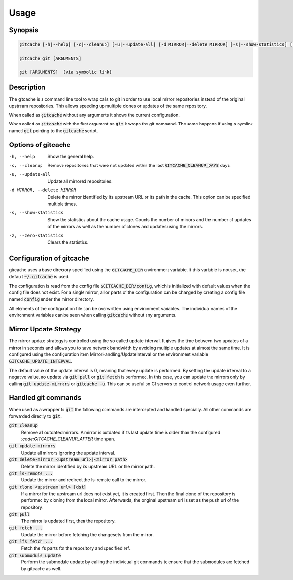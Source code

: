 Usage
=====

Synopsis
--------

.. code-block:: bash

    gitcache [-h|--help] [-c|--cleanup] [-u|--update-all] [-d MIRROR|--delete MIRROR] [-s|--show-statistics] [-z|--zero-statistics]

    gitcache git [ARGUMENTS]

    git [ARGUMENTS]  (via symbolic link)


Description
-----------

The gitcache is a command line tool to wrap calls to git in order to use local
mirror repositories instead of the original upstream repositories. This allows
speeding up multiple clones or updates of the same repository.

When called as :code:`gitcache` without any arguments it shows the current
configuration.

When called as :code:`gitcache` with the first argument as :code:`git` it wraps
the git command. The same happens if using a symlink named :code:`git` pointing
to the :code:`gitcache` script.


Options of gitcache
-------------------

-h, --help                        Show the general help.
-c, --cleanup                     Remove repositories that were not updated within the last
                                  :code:`GITCACHE_CLEANUP_DAYS` days.
-u, --update-all                  Update all mirrored repositories.
-d MIRROR, --delete MIRROR        Delete the mirror identified by its upstream URL or its path
                                  in the cache. This option can be specified multiple times.
-s, --show-statistics             Show the statistics about the cache usage. Counts the
                                  number of mirrors and the number of updates of the mirrors
                                  as well as the number of clones and updates using the mirrors.
-z, --zero-statistics             Clears the statistics.


Configuration of gitcache
-------------------------

gitcache uses a base directory specified using the :code:`GITCACHE_DIR` environment
variable. If this variable is not set, the default :code:`~/.gitcache` is used.

The configuration is read from the config file :code:`$GITCACHE_DIR/config`, which is
initialized with default values when the config file does not exist. For a single
mirror, all or parts of the configuration can be changed by creating a config file
named :code:`config` under the mirror directory.

All elements of the configuration file can be overwritten using environment
variables. The individual names of the environment variables can be seen when
calling :code:`gitcache` without any arguments.


Mirror Update Strategy
----------------------

The mirror update strategy is controlled using the so called update interval.
It gives the time between two updates of a mirror in seconds and allows you to
save network bandwidth by avoiding multiple updates at almost the same time. It
is configured using the configuration item MirrorHandling/UpdateInterval or the
environment variable :code:`GITCACHE_UPDATE_INTERVAL`.

The default value of the update interval is 0, meaning that every update is
performed. By setting the update interval to a negative value, no update via
:code:`git pull` or :code:`git fetch` is performed. In this case, you can update
the mirrors only by calling :code:`git update-mirrors` or :code:`gitcache -u`.
This can be useful on CI servers to control network usage even further.


Handled git commands
--------------------

When used as a wrapper to :code:`git` the following commands are intercepted and handled
specially. All other commands are forwarded directly to :code:`git`.

:code:`git cleanup`
    Remove all outdated mirrors. A mirror is outdated if its last update time is
    older than the configured `:code:GITCACHE_CLEANUP_AFTER` time span.

:code:`git update-mirrors`
    Update all mirrors ignoring the update interval.

:code:`git delete-mirror <upstream url>|<mirror path>`
    Delete the mirror identified by its upstream URL or the mirror path.

:code:`git ls-remote ...`
    Update the mirror and redirect the ls-remote call to the mirror.

:code:`git clone <upstream url> [dst]`
    If a mirror for the upstream url does not exist yet, it is created first. Then the
    final clone of the repository is performed by cloning from the local mirror. Afterwards,
    the original upstream url is set as the push url of the repository.

:code:`git pull`
    The mirror is updated first, then the repository.

:code:`git fetch ...`
    Update the mirror before fetching the changesets from the mirror.

:code:`git lfs fetch ...`
    Fetch the lfs parts for the repository and specified ref.

:code:`git submodule update`
    Perform the submodule update by calling the individual git commands to ensure that
    the submodules are fetched by gitcache as well.
